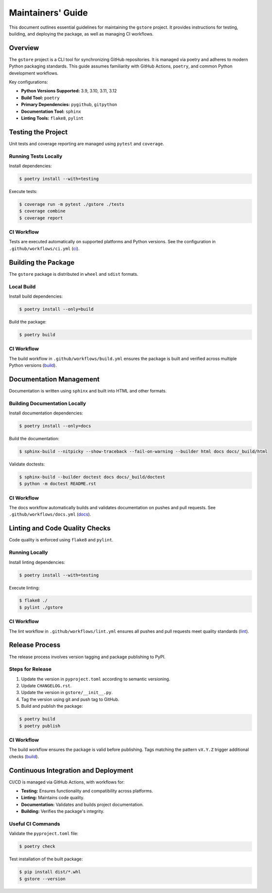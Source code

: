==================
Maintainers' Guide
==================

This document outlines essential guidelines for maintaining the ``gstore`` project. It provides instructions for testing, building, and deploying the package, as well as managing CI workflows.

Overview
========

The ``gstore`` project is a CLI tool for synchronizing GitHub repositories. It is managed via poetry and adheres to modern Python packaging standards. This guide assumes familiarity with GitHub Actions, ``poetry``, and common Python development workflows.

Key configurations:

- **Python Versions Supported:** 3.9, 3.10, 3.11, 3.12
- **Build Tool:** ``poetry``
- **Primary Dependencies:** ``pygithub``, ``gitpython``
- **Documentation Tool:** ``sphinx``
- **Linting Tools:** ``flake8``, ``pylint``

Testing the Project
===================

Unit tests and coverage reporting are managed using ``pytest`` and ``coverage``.

Running Tests Locally
---------------------

Install dependencies:

.. code-block:: bash

   $ poetry install --with=testing

Execute tests:

.. code-block:: bash

   $ coverage run -m pytest ./gstore ./tests
   $ coverage combine
   $ coverage report

CI Workflow
-----------

Tests are executed automatically on supported platforms and Python versions. See the configuration in ``.github/workflows/ci.yml`` (`ci <https://github.com/sergeyklay/gstore/blob/main/.github/workflows/ci.yml>`_).

Building the Package
====================


The ``gstore`` package is distributed in ``wheel`` and ``sdist`` formats.

Local Build
-----------

Install build dependencies:

.. code-block:: bash

   $ poetry install --only=build

Build the package:

.. code-block:: bash

   $ poetry build

CI Workflow
-----------

The build workflow in ``.github/workflows/build.yml`` ensures the package is built and verified across multiple Python versions​ (`build <https://github.com/sergeyklay/gstore/blob/main/.github/workflows/build.yml>`_).

Documentation Management
========================

Documentation is written using ``sphinx`` and built into HTML and other formats.

Building Documentation Locally
------------------------------

Install documentation dependencies:

.. code-block:: bash

   $ poetry install --only=docs

Build the documentation:

.. code-block:: bash

   $ sphinx-build --nitpicky --show-traceback --fail-on-warning --builder html docs docs/_build/html

Validate doctests:

.. code-block:: bash

   $ sphinx-build --builder doctest docs docs/_build/doctest
   $ python -m doctest README.rst

CI Workflow
-----------

The docs workflow automatically builds and validates documentation on pushes and pull requests. See ``.github/workflows/docs.yml​`` (`docs <https://github.com/sergeyklay/gstore/blob/main/.github/workflows/docs.yml>`_).

Linting and Code Quality Checks
===============================

Code quality is enforced using ``flake8`` and ``pylint``.

Running Locally
---------------

Install linting dependencies:

.. code-block:: bash

   $ poetry install --with=testing

Execute linting:

.. code-block:: bash

   $ flake8 ./
   $ pylint ./gstore

CI Workflow
-----------

The lint workflow in ``.github/workflows/lint.yml`` ensures all pushes and pull requests meet quality standards​ (`lint <https://github.com/sergeyklay/gstore/blob/main/.github/workflows/lint.yml>`_).

Release Process
===============

The release process involves version tagging and package publishing to PyPI.

Steps for Release
-----------------

1. Update the version in ``pyproject.toml`` according to semantic versioning.
2. Update ``CHANGELOG.rst``.
3. Update the version in ``gstore/__init__.py``.
4. Tag the version using git and push tag to GitHub.
5. Build and publish the package:

.. code-block:: bash

   $ poetry build
   $ poetry publish

CI Workflow
-----------

The build workflow ensures the package is valid before publishing. Tags matching the pattern ``vX.Y.Z`` trigger additional checks​ (`build <https://github.com/sergeyklay/gstore/blob/main/.github/workflows/build.yml>`_).


Continuous Integration and Deployment
=====================================

CI/CD is managed via GitHub Actions, with workflows for:

- **Testing:** Ensures functionality and compatibility across platforms.
- **Linting:** Maintains code quality.
- **Documentation:** Validates and builds project documentation.
- **Building:** Verifies the package's integrity.

Useful CI Commands
------------------

Validate the ``pyproject.toml`` file:

.. code-block:: bash

   $ poetry check

Test installation of the built package:

.. code-block:: bash

   $ pip install dist/*.whl
   $ gstore --version
